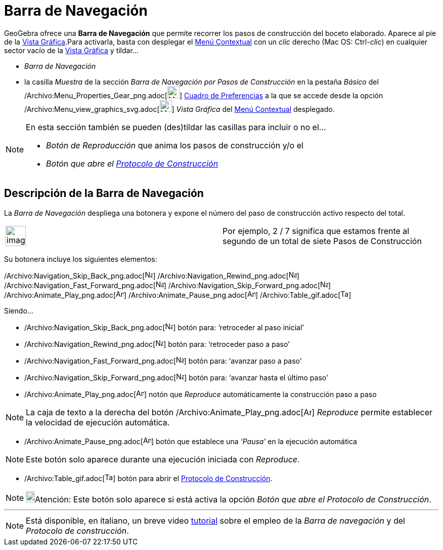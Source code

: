 = Barra de Navegación
:page-en: Navigation_Bar
ifdef::env-github[:imagesdir: /es/modules/ROOT/assets/images]

GeoGebra ofrece una *Barra de Navegación* que permite recorrer los pasos de construcción del boceto elaborado. Aparece
al pie de la xref:/Vista_Gráfica.adoc[Vista Gráfica].Para activarla, basta con desplegar el
xref:/Menú_contextual.adoc[Menú Contextual] con un _clic_ derecho (Mac OS: [.kcode]#Ctrl#-_clic_) en cualquier sector
vacío de la xref:/Vista_Gráfica.adoc[Vista Gráfica] y tildar...

* _Barra de Navegación_
* la casilla _Muestra_ de la sección _Barra de Navegación por Pasos de Construcción_ en la pestaña _Básico_ del
/Archivo:Menu_Properties_Gear_png.adoc[image:Menu_Properties_Gear.png[Menu Properties Gear.png,width=24,height=24]]
xref:/Cuadro_de_Ajustes.adoc[Cuadro de Preferencias] a la que se accede desde la opción
/Archivo:Menu_view_graphics_svg.adoc[image:24px-Menu_view_graphics.svg.png[Menu view graphics.svg,width=24,height=24]]
_Vista Gráfica_ del xref:/Menú_contextual.adoc[Menú Contextual] desplegado.

[NOTE]
====

En esta sección también se pueden (des)tildar las casillas para incluir o no el...

* _Botón de Reproducción_ que anima los pasos de construcción y/o el
* _Botón que abre el xref:/Protocolo_de_Construcción.adoc[Protocolo de Construcción]_

====

== Descripción de la Barra de Navegación

La _Barra de Navegación_ despliega una botonera y expone el número del paso de construcción activo respecto del total.

[width="100%",cols="50%,50%",]
|===
a|
image:Ambox_notice.png[image,width=40,height=40]

|Por ejemplo, 2 / 7 significa que estamos frente al segundo de un total de siete Pasos de Construcción
|===

Su botonera incluye los siguientes elementos:

[.kcode]#/Archivo:Navigation_Skip_Back_png.adoc[image:Navigation_Skip_Back.png[Navigation Skip
Back.png,width=16,height=16]] /Archivo:Navigation_Rewind_png.adoc[image:Navigation_Rewind.png[Navigation
Rewind.png,width=16,height=16]] /Archivo:Navigation_Fast_Forward_png.adoc[image:Navigation_Fast_Forward.png[Navigation
Fast Forward.png,width=16,height=16]]
/Archivo:Navigation_Skip_Forward_png.adoc[image:Navigation_Skip_Forward.png[Navigation Skip
Forward.png,width=16,height=16]] /Archivo:Animate_Play_png.adoc[image:Animate_Play.png[Animate
Play.png,width=16,height=16]] /Archivo:Animate_Pause_png.adoc[image:Animate_Pause.png[Animate
Pause.png,width=16,height=16]] /Archivo:Table_gif.adoc[image:Table.gif[Table.gif,width=16,height=16]]#

Siendo...

* /Archivo:Navigation_Skip_Back_png.adoc[image:Navigation_Skip_Back.png[Navigation Skip Back.png,width=16,height=16]]
botón para: ‘retroceder al paso inicial’
* /Archivo:Navigation_Rewind_png.adoc[image:Navigation_Rewind.png[Navigation Rewind.png,width=16,height=16]] botón para:
‘retroceder paso a paso’
* /Archivo:Navigation_Fast_Forward_png.adoc[image:Navigation_Fast_Forward.png[Navigation Fast
Forward.png,width=16,height=16]] botón para: ‘avanzar paso a paso’
* /Archivo:Navigation_Skip_Forward_png.adoc[image:Navigation_Skip_Forward.png[Navigation Skip
Forward.png,width=16,height=16]] botón para: ‘avanzar hasta el último paso’
* /Archivo:Animate_Play_png.adoc[image:Animate_Play.png[Animate Play.png,width=16,height=16]] notón que _Reproduce_
automáticamente la construcción paso a paso

[NOTE]
====

La caja de texto a la derecha del botón /Archivo:Animate_Play_png.adoc[image:Animate_Play.png[Animate
Play.png,width=16,height=16]] _Reproduce_ permite establecer la velocidad de ejecución automática.

====

* /Archivo:Animate_Pause_png.adoc[image:Animate_Pause.png[Animate Pause.png,width=16,height=16]] botón que establece una
_‘Pausa’_ en la ejecución automática

[NOTE]
====

Este botón solo aparece durante una ejecución iniciada con _Reproduce_.

====

* /Archivo:Table_gif.adoc[image:Table.gif[Table.gif,width=16,height=16]] botón para abrir el
xref:/Protocolo_de_Construcción.adoc[Protocolo de Construcción].

[NOTE]
====

image:18px-Bulbgraph.png[Bulbgraph.png,width=18,height=22]Atención: Este botón solo aparece si está activa la opción
_Botón que abre el Protocolo de Construcción_.

====

'''''

[NOTE]
====

Está disponible, en italiano, un breve video http://www.youtube.com/watch?v=ZCJsnrwbVOw[tutorial] sobre el empleo de la
_Barra de navegación_ y del _Protocolo de construcción_.

====
